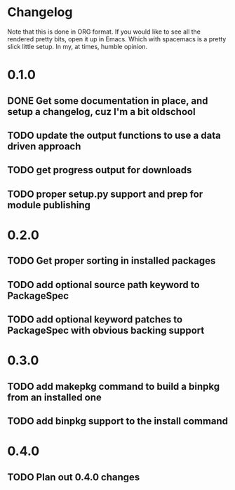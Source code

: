 * Changelog

Note that this is done in ORG format. If you would like to see all the rendered pretty bits,
open it up in Emacs. Which with spacemacs is a pretty slick little setup. In my, at times, humble
opinion. 

* 0.1.0
** DONE Get some documentation in place, and setup a changelog, cuz I'm a bit oldschool 
CLOSED: [2016-04-02 Sat 22:50]
** TODO update the output functions to use a data driven approach
** TODO get progress output for downloads
** TODO proper setup.py support and prep for module publishing

* 0.2.0
** TODO Get proper sorting in installed packages
** TODO add optional source path keyword to PackageSpec
** TODO add optional keyword patches to PackageSpec with obvious backing support

* 0.3.0
** TODO add makepkg command to build a binpkg from an installed one
** TODO add binpkg support to the install command

* 0.4.0
** TODO Plan out 0.4.0 changes
